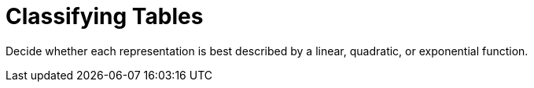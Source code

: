 = Classifying Tables

++++
<style>
#content img {width: 75%; height: 75%;}
body.workbookpage td .autonum:after { content: ')'; }
</style>
++++

Decide whether each representation is best described by a linear, quadratic, or exponential function.

[.FillVerticalSpace, cols="^.^15a,^.^15a", frame="none", stripes="none"]
|===
[.pyret-table,cols="1,1",options="header"]
!===
! x ! y
! 1 ! 5
! 2 ! 10
! 3 ! 15
! 4 ! 20
! 5 ! 25
! 6 ! 30
! 7 ! 35
!===

[cols="1a,6a,6a,6a",stripes="none",frame="none",grid="none"]
!===
! *@n*
! Linear
! Quadratic
! Exponential
!===

[.pyret-table,cols="1,1",options="header"]
!===
! x ! y
! 1 ! 5
! 2 ! 10
! 3 ! 15
! 4 ! 20
! 5 ! 25
! 6 ! 30
! 7 ! 35
!===

[cols="1a,6a,6a,6a",stripes="none",frame="none",grid="none"]
!===
! *@n*
! Linear
! Quadratic
! Exponential

// need empty line here so the closing table block isn't swallowed
!===

[.pyret-table,cols="1,1",options="header"]
!===
! x ! y
! 1 ! 5
! 2 ! 10
! 3 ! 15
! 4 ! 20
! 5 ! 25
! 6 ! 30
! 7 ! 35
!===

[cols="1a,6a,6a,6a",stripes="none",frame="none",grid="none"]
!===
! *@n*
! Linear
! Quadratic
! Exponential
!===

[.pyret-table,cols="1,1",options="header"]
!===
! x ! y
! 1 ! 5
! 2 ! 10
! 3 ! 15
! 4 ! 20
! 5 ! 25
! 6 ! 30
! 7 ! 35
!===

[cols="1a,6a,6a,6a",stripes="none",frame="none",grid="none"]
!===
! *@n*
! Linear
! Quadratic
! Exponential
!===

[.pyret-table,cols="1,1",options="header"]
!===
! x ! y
! 1 ! 5
! 2 ! 10
! 3 ! 15
! 4 ! 20
! 5 ! 25
! 6 ! 30
! 7 ! 35
!===

[cols="1a,6a,6a,6a",stripes="none",frame="none",grid="none"]
!===
! *@n*
! Linear
! Quadratic
! Exponential
!===

[.pyret-table,cols="1,1",options="header"]
!===
! x ! y
! 1 ! 5
! 2 ! 10
! 3 ! 15
! 4 ! 20
! 5 ! 25
! 6 ! 30
! 7 ! 35
!===

[cols="1a,6a,6a,6a",stripes="none",frame="none",grid="none"]
!===
! *@n*
! Linear
! Quadratic
! Exponential

// need empty line here so the closing table block isn't swallowed
!===

|===
